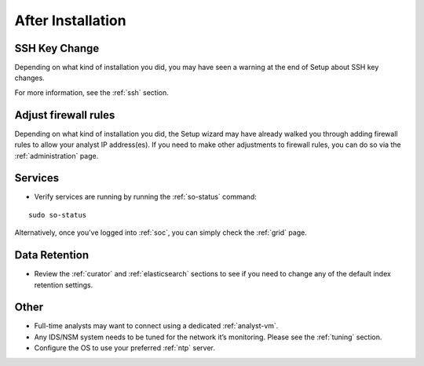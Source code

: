 .. _post-installation:

After Installation
==================

SSH Key Change
--------------

Depending on what kind of installation you did, you may have seen a warning at the end of Setup about SSH key changes.

.. image:: images/so-ssh-harden.png
  :target: _images/so-ssh-harden.png

For more information, see the :ref:`ssh` section.

Adjust firewall rules
---------------------

Depending on what kind of installation you did, the Setup wizard may have already walked you through adding firewall rules to allow your analyst IP address(es). If you need to make other adjustments to firewall rules, you can do so via the :ref:`administration` page.

Services
--------

-  Verify services are running by running the :ref:`so-status` command:

::

	sudo so-status

Alternatively, once you've logged into :ref:`soc`, you can simply check the :ref:`grid` page.

Data Retention
--------------

-  Review the :ref:`curator` and :ref:`elasticsearch` sections to see if you need to change any of the default index retention settings.

Other
-----

-  Full-time analysts may want to connect using a dedicated :ref:`analyst-vm`.

-  Any IDS/NSM system needs to be tuned for the network it’s monitoring. Please see the :ref:`tuning` section. 

-  Configure the OS to use your preferred :ref:`ntp` server.
